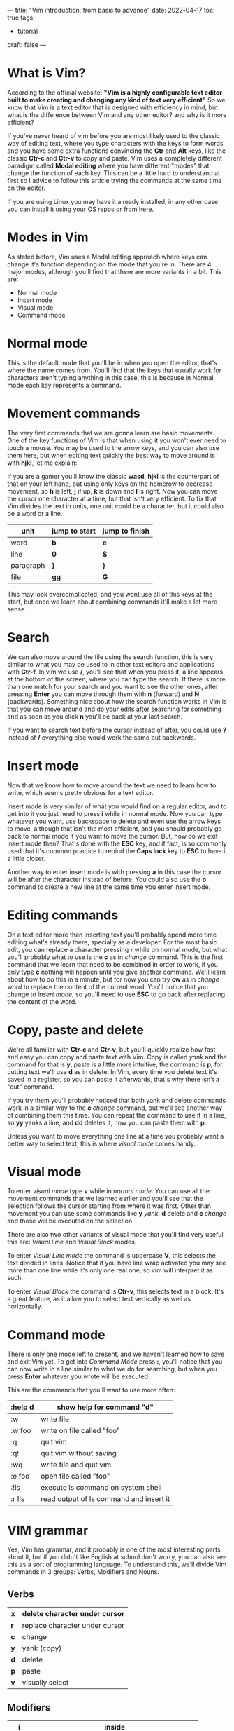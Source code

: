 ---
title: "Vim introduction, from basic to advance"
date: 2022-04-17
toc: true
tags:
  - tutorial
draft: false
---
* What is Vim?
According to the official website:
*"Vim is a highly configurable text editor built to make creating and changing any kind of text very efficient"*
So we know that Vim is a text editor that is designed with efficiency in mind, but what is the difference between Vim and any other editor? and why is it more efficient?

If you've never heard of vim before you are most likely used to the classic way of editing text, where you type
characters with the keys to form words and you have some extra functions convincing the *Ctr* and *Alt* keys,
like the classic *Ctr-c* and *Ctr-v* to copy and paste. Vim uses a completely different paradigm called
*Modal editing* where you have different "modes" that change the function of each key. This can be a little
hard to understand at first so I advice to follow this article trying the commands at the same time on the editor.

If you are using Linux you may have it already installed, in any other case you can install it using your OS repos or from [[https://www.vim.org/download.php][here]].

* Modes in Vim
As stated before, Vim uses a Modal editing approach where keys can change it's function depending on the mode that you're in.
There are 4 major modes, although you'll find that there are more variants in a bit.
This are:
- Normal mode
- Insert mode
- Visual mode
- Command mode

* Normal mode
This is the default mode that you'll be in when you open the editor, that's where the name comes from. You'll find that the
keys that usually work for characters aren't typing anything in this case, this is because in Normal mode each key represents a command.

* Movement commands
The very first commands that we are gonna learn are basic movements. One of the key functions of Vim is that
when using it you won't ever need to touch a mouse. You may be used to the arrow keys, and you can also use
them here, but when editing text quickly the best way to move around is with *hjkl*, let me explain:

If you are a gamer you'll know the classic *wasd*, *hjkl* is the counterpart of that on your left hand, but
using only keys on the homerow to decrease movement, so *h* is left, *j* if up, *k* is down and *l* is right.
Now you can move the cursor one character at a time, but that isn't very efficient. To fix that Vim divides
the text in units, one unit could be a character, but it could also be a word or a line. 

| unit      | jump to start | jump to finish |
|-----------+---------------+----------------|
| word      | *b*           | *e*            |
|-----------+---------------+----------------|
| line      | *0*           | *$*            |
|-----------+---------------+----------------|
| paragraph | *}*           | *}*            |
|-----------+---------------+----------------|
| file      | *gg*          | *G*            |
|-----------+---------------+----------------|

This may look overcomplicated, and you wont use all of this keys at the start, but once we learn about combining
commands it'll make a lot more sense.

* Search
We can also move around the file using the search function, this is very similar to what you may be used to in other text
editors and applications with *Ctr-f*. In vim we use */*, you'll see that when you press it, a line appears at the bottom of
the screen, where you can type the search.
If there is more than one match for your search and you want to see the other ones, after pressing *Enter* you can
move through them with *n* (forward)  and *N* (backwards).
Something nice about how the search function works in Vim is that you can move around and do your edits after
searching for something and as soon as you click *n* you'll be back at your last search.

If you want to search text before the cursor instead of after, you could use *?* instead of */* everything else would work
the same but backwards.

* Insert mode
Now that we know how to move around the text we need to learn how to write, which seems pretty obvious for a text editor.

Insert mode is very similar of what you would find on a regular editor, and to get into it you just need to press *i* while
in normal mode. Now you can type whatever you want, use backspace to delete and even use the arrow keys to move,
although that isn't the most efficient, and you should probably go back to normal mode if you want to move the cursor.
But, how do we exit insert mode then? That's done with the *ESC* key, and if fact, is so commonly used that it's common
practice to rebind the *Caps lock* key to *ESC* to have it a little closer.

Another way to enter insert mode is with pressing *a* in this case the cursor will be after the character instead of before.
You could also use the *o* command to create a new line at the same time you enter insert mode.

* Editing commands
On a text editor more than inserting text you'll probably spend more time editing what's already there, specially as a
developer. For the most basic edit, you can replace a character pressing *r* while on normal mode, but what you'll
probably what to use is the *c* as in /change/ command. This is the first command that we learn that need to be combined
in order to work, if you only type *c* nothing will happen until you give another command. We'll learn about how to do this
in a minute, but for now you can try *cw* as in /change word/ to replace the content of the current word. You'll notice that
you change to /insert mode/, so you'll need to use *ESC* to go back after replacing the content of the word.

* Copy, paste and delete
We're all familiar with *Ctr-c* and *Ctr-v*, but you'll quickly realize how fast and easy you can copy and paste text with
Vim. Copy is called /yank/ and the command for that is *y*, paste is a little more intuitive, the command is *p*, for cutting
text we'll use *d* as in delete. In Vim, every time you delete text it's saved in a register, so you can paste it afterwards,
that's why there isn't a "cut" command.

If you try them you'll probably noticed that both yank and delete commands work in a similar way to the *c* /change/ command, but
we'll see another way of combining them this time. You can repeat the command to use it in a line, so *yy* yanks a
line, and  *dd* deletes it, now you can paste them with *p*.

Unless you want to move everything one line at a time you probably want a better way to select text, this is where /visual mode/ comes handy.

* Visual mode
To enter /visual mode/ type *v* while in /normal mode/. You can use all the movement commands that we learned earlier
and you'll see that the selection follows the cursor starting from where it was first. Other than movement you can use
some commands like *y* /yank/, *d* delete and *c* /change/ and those will be executed on the selection.

There are also two other variants of visual mode that you'll find very useful, this are: /Visual Line/ and /Visual Block/ modes.

To enter /Visual Line mode/ the command is uppercase *V*, this selects the text divided in lines. Notice that if you have line
wrap activated you may see more than one line while it's only one real one, so vim will interpret it as such.

To enter /Visual Block/ the command is *Ctr-v*, this selects text in a block. It's a great feature, as it allow you to select
text vertically as well as horizontally.

* Command mode
There is only one mode left to present, and we haven't learned how to save and exit Vim yet.
To get into /Command Mode/ press *:*, you'll notice that you can now write in a line similar to what we do for searching, but when you press *Enter* whatever you wrote will be executed.

This are the commands that you'll want to use more often:
|---------+-----------------------------------------|
| :help d | show help for command "d"               |
|---------+-----------------------------------------|
| :w      | write file                              |
|---------+-----------------------------------------|
| :w foo  | write on file called "foo"              |
|---------+-----------------------------------------|
| :q      | quit vim                                |
|---------+-----------------------------------------|
| :q!     | quit vim without saving                 |
|---------+-----------------------------------------|
| :wq     | write file and quit vim                 |
|---------+-----------------------------------------|
| :e foo  | open file called "foo"                  |
|---------+-----------------------------------------|
| :!ls    | execute ls command on system shell      |
|---------+-----------------------------------------|
| :r !ls  | read output of ls command and insert it |
|---------+-----------------------------------------|


* VIM grammar
Yes, Vim has grammar, and it probably is one of the most interesting parts about it, but if you didn't like English at school
don't worry, you can also see this as a sort of programming language.
To understand this, we'll divide Vim commands in 3 groups: Verbs, Modifiers and Nouns.
** Verbs
|-----+--------------------------------|
| *x* | delete character under cursor  |
|-----+--------------------------------|
| *r* | replace character under cursor |
|-----+--------------------------------|
| *c* | change                         |
|-----+--------------------------------|
| *y* | yank (copy)                    |
|-----+--------------------------------|
| *d* | delete                         |
|-----+--------------------------------|
| *p* | paste                          |
|-----+--------------------------------|
| *v* | visually select                |
|-----+--------------------------------|

** Modifiers
|-----+----------------------------------------------------|
| *i* | inside                                             |
|-----+----------------------------------------------------|
| *a* | around                                             |
|-----+----------------------------------------------------|
| NUM | any number (0,1,2..)                               |
|-----+----------------------------------------------------|
| *t* | searches for something and stops before it (to --) |
|-----+----------------------------------------------------|
| *f* | searches for something and lands on it (find)      |
|-----+----------------------------------------------------|
| */* | find a string                                      |
|-----+----------------------------------------------------|

** Noun
|-----------+---------------------------------|
| *w*       | start of next word              |
|-----------+---------------------------------|
| *b*       | start of previous word (before) |
|-----------+---------------------------------|
| *e*       | end of word                     |
|-----------+---------------------------------|
| *s*       | sentence                        |
|-----------+---------------------------------|
| *p*       | paragraph                       |
|-----------+---------------------------------|
| *t*       | tag (HTML)                      |
|-----------+---------------------------------|
| *b*       | code block                      |
|-----------+---------------------------------|
| *h,j,k,l* | left, down, up, right           |
|-----------+---------------------------------|
| *$*       | end of line                     |
|-----------+---------------------------------|
| *0*       | start of line                   |
|-----------+---------------------------------|

** Make Sentences
Now that we know the parts to form a sentence let's make our first basic ones. You can use the number modifier with
any command to repeat it set number of times. For example *2w* will move the cursor two words instead of one.
Now with a verb, *d2w* will delete the current and next word. I'm sure you are getting how this works, here you have some other examples:
- *vap* Visually select this paragraph (/visual around paragraph/)
- *ci"* Change text inside quotes
- *ca"* Change text around quotes (includes quotes)
- *dt,* Delete text until the next coma on the current line 
- *dj* Delete this and the line below
- *d/something* Delete text until the next search that matches "something" 
 
* The "dot" or repeat command
You can repeat the last command by pressing *.*, for example is you execute *ciwhello<ESC>* this will replace the word
you're over with hello. If you then move to a different word and press *.* that last command will be repeated and the word
would also be changed to "hello". you can do this as many times as you want as long as you don't use any other command
in between. The /dot/ command can also be used with the number modifier, that way *3.* will be the same as *...*. 

* Macros
Macros are a little bit like an overpowered /dot/ command, They allow us to record any number of commands and repeat
them at will later.
You may have noticed that the /dot/ command only repeats the commands that modifies the text, it wont repeat the
movement commands, macros don't have that limitation, and we'll see how that can be very usefully.

To record a macro you need to press *q* followed by any letter, that letter will be where the macro will be recorded. Then you execute the serie of commands that you want to record and press *q* again.

To execute said macro you press *@* followed by the letter that you used before. You can also repeat the last executed
macro with *@@* as *.@* would only repeat the last command inside the macro.

A very common example where I like to use macros is when editing a list of items, let's make a simple one to add ";" at the end of each line.

We are gonna use the register "a" but you could save this anywhere, so to start *qa* now to append ";" to the end of the
line we could do *$a;<ESC>* but we can shorten *$a* as just *A* (for adding something at the beginning you could also
use *I* instead of *0i*). Now we want to be on the next line to make it easier to execute the macro again, so *j* and lastly
*q* to finish the macro. Adding all this together it would be *qaA;<ESC>jq*
And to execute this you could do *@a*, maybe you have 10 lines to add a semicolon, so you could got to the first one and do *10@a*.

If you wanted to repeat this with every line in a file the fastest way to do that is with recursion, in this case with
*qaA;<ESC>j@aq* the macro would call itself until there are no more lines. Note that for recursion to work you need to
save the macro in a clean register, to clean the register "a" you can execute *qaq*.

* Search and replace
The search and replace function in Vim is done through a command on /Command Mode/, that allows us to have a lot of
control over it.
The way you're probably going to use the most is this: *:%s/bad/good/g* this would change all words "bad" to "good" in the file.
It already seems pretty easy to use, but if wee want to have a bit more control we can divide it in parts:
*:[range] s[ubstitute]/pattern/string/[flags] [count]*
where the parameters between brackets are optional
** range
On our first example the range was "%", that defines the whole file, but we can also omit it to execute the same thing
on just one line. in a similar way you could do *:1,10s/bad/good/g* to execute the command in lines one to ten.
while defining ranges you can use the next table and it's combinations:
|------+------------------------|
| .    | current line           |
|------+------------------------|
| 1    | first line             |
|------+------------------------|
| $    | last line              |
|------+------------------------|
| %    | all lines              |
|------+------------------------|
| .+1  | line after current     |
|------+------------------------|
| 1,10 | range between 1 and 10 |
|------+------------------------|

** flags
Flags can be combined as well, and aren't required.
Using the previous example you can add a confirmation with the flag "c" *:$s/bad/good/gc*
|---+-----------------------------------|
| g | replace all                       |
|---+-----------------------------------|
| c | ask for confirmation              |
|---+-----------------------------------|
| i | ignore case for the pattern       |
|---+-----------------------------------|
| I | don't ignore case for the pattern |
|---+-----------------------------------|

** Regular expressions 
You can use regular expressions inside the commands, this gives us a lot of flexibility.
Notice that to use regex you need to add "\" before the expressions so they aren't counted as regular text
Here are some examples:

*:$s/\(bad\|good\)/great/g* This would replace any instance of "bad" or "good" with "great"

*:$s/\<good\>/bad/g* This would replace only good as a whole word

* The global command
The global command can also be quite useful, and if you understand how to use /substitute/ it is very similar.
The syntax is: *:[range]g/pattern/command*
Where *pattern* is what we are looking to match in the file and *command* is what we want to execute for
each line matching the pattern.
As an example we can run *:g/error/d* to execute the command *d* /delete/ on every line that contains the word
"error".
We could also run *:g!/error/d* to invert the search, this time deleting every line that doesn't contain "error".

You can also execute a substitute command inside a global command like in *:g/bad/s/good/great/g* where
it runs the command *s/good/great/g* for every line containing the word "bad"

Note that although in this examples *d* is both a normal mode command and a command mode command,
you can only execute command mode commands with the global command. That said, you can use the normal
prefix to execute a normal mode command like in this example: *:g/something/normal @a* where we execute
the macro in register "a" for every line containing "something".

* Undo, redo and time-travel
Vim undo and redo functions works for the most part as you would expect, you can press *u* in normal mode to
undo the last action and *Ctr-r* to redo it. You can also use *u* with a number modifier like *3u* to undo 3 steps.

You may be thinking "what's up with time-traveling and what does it have to do with Vim?". Well, Vim allow you to
move back and forward on your file edits not only one by one, but also by time intervals, here are some examples:
|--------------+------------------------------------|
| :earlier 10m | undo changes in last 10 minutes    |
|--------------+------------------------------------|
| :ea 2d       | undo changes in last 2 days        |
|--------------+------------------------------------|
| :later 10m   | redo changes in last 10 minutes    |
|--------------+------------------------------------|
| :lat 10s     | redo changes in last 10 seconds    |
|--------------+------------------------------------|
| :ea 3f       | undo changes in last 3 file writes |
|--------------+------------------------------------|

* Registers
We touched on registers while talking about macros and also while talking about the yank(copy) and delete commands. 
You'll soon realize that a lot of commands are related to them.

A register is something like a clipboard or a container where you store text. You can access any register by using a double
quote before its name, for example for register /a/ with /"a/.
You can add and print text from a register with the yank and paste commands. To add text to /a/ use *"ay* and to print it
*"ap*.

To see the content of all the used registers you can use to command *:reg* or *:register*, you'll notice that there
are quite a lot of things going on.

** Yank, delete and numbered registers
You may have noticed when we talked about copy and deleting text that if you copy something and then delete some
text, when you go to paste it, you would have the deleted text instead of what you copied. This can be solved thanks to registers.

Every time you copy or delete something this would go to the *"* register, which is the default when pasting (*""p* is the same as *p*), but only yanking text gets saved on the *0* register by default.
You could access the last copied text with *"0p* even after deleting something after.

Both deleted and yanked text gets saved in order in the other number registers, so the last
yanked text is on *1*, the previous one is on *2*, the one before in *3* and so on.

** Read only registers and search register
There are 4 read only registers, where the next information is saved:
|-----+-----------------------|
| *.* | last inserted text    |
|-----+-----------------------|
| *%* | current file path     |
|-----+-----------------------|
| *:* | last executed command |
|-----+-----------------------|
| *#* | last edited file      |
|-----+-----------------------|

This isn't read only, but the last text you search will end up on the */* register, as expected.

** Alphabetic registers and macros
You may have realized already that macros are just strings of text saved on a register, and the *@* executes whatever is
inside of them, you could save anything inside of those registers and even record macros without executing them before.
With the command *:let* you can enter text directly inside a register like *:let @a='hello'*.

Note that registers *a* and *A* are the same, but if you write on register *A* you'll be appending text to *a* instead of
overwriting it. 

* Splits
If you use a terminal that allows splits you could open another instance of Vim on a split and be over with it, but 
using Vim's built in splits allows you to share registers and copy text from one file to another without much trouble.

This are the main commands that you need to know:
|-----------+--------------------------------|
| *Ctr-w v* | make a vertical split          |
|-----------+--------------------------------|
| *Ctr-w s* | make a horizontal split        |
|-----------+--------------------------------|
| *Ctr-w h* | move to the split to the left  |
|-----------+--------------------------------|
| *Ctr-w j* | move to the split below        |
|-----------+--------------------------------|
| *Ctr-w k* | move to the split above        |
|-----------+--------------------------------|
| *Ctr-w l* | move to the split to the right |
|-----------+--------------------------------|
| *Ctr-w c* | close (remove) split           |
|-----------+--------------------------------|

* Basic config
Now that we've touched on most of the important parts of vim you probably want to change the default look and feel.
You can do so on a file called /.vimrc/ on your home directory.

This are the most basic things that I feel are a must on any configuration:

You can comment any lines that you don't want with a single *"* at the start.
To learn more about this options you can use *:help* /option/
#+begin_src 
syntax enable                           " Enables syntax highlighing
set hidden                              " Required to keep multiple buffers open multiple buffers
set nowrap                              " Display long lines as just one line
set autoindent                          " Autoindent
set wildmenu                            " Better completion
set encoding=utf-8                      " The encoding displayed
set pumheight=10                        " Makes popup menu smaller
set fileencoding=utf-8                  " The encoding written to file
set ruler                	    	      " Show the cursor position all the time
set cmdheight=1                         " More space for displaying messages
set iskeyword+=-                        " treat dash separated words as a word text object"
set mouse=a                             " Enable your mouse
set splitbelow                          " Horizontal splits will automatically be below
set splitright                          " Vertical splits will automatically be to the right
set t_Co=256                            " Support 256 colors
set conceallevel=0                      " So that you can see `` in markdown files
set tabstop=4                           " Insert 4 spaces for a tab
set smarttab
set ttyfast                             " improve smoothness
set incsearch                           " Search as you type
set shiftwidth=4                        " Change the number of space characters inserted for indentation
set smartindent                         " Makes indenting smart
set autoindent                          " Good auto indent
set number                              " Line numbers
" set cursorline                          " Enable highlighting of the current line
" set showtabline=2                       " Always show tabs
set laststatus=2                        " Always display statusline 
set showcmd
set ignorecase                          " Case insensitive search
set smartcase                           " Overide ignorecase if the search includes upercase
set timeoutlen=1000 ttimeoutlen=0       " Remove timeout when exiting insert mode

" Change cursor shape for modes
let &t_SI.="\e[5 q" "SI = INSERT mode
let &t_SR.="\e[4 q" "SR = REPLACE mode
let &t_EI.="\e[1 q" "EI = NORMAL mode (ELSE)
#+end_src

* Set up custom keybinds
If you keep using Vim as your main editor you'll end up wanting to change some keybinds or create new ones with macros
that you use often. Luckily that is really easy to do following this syntax in your /.vimrc/ :
*map_mode <what_you_type> <what_is_executed>*

For *map_mode* you can use: 
|----------+--------------------------|
| nnoremap | map keys in normal mode. |
|----------+--------------------------|
| inoremap | map keys in insert mode. |
|----------+--------------------------|
| vnoremap | map keys in visual mode. |
|----------+--------------------------|

Here is a useful example for remapping the window resize commands in normal mode:
#+begin_src
" Resize split windows using arrow keys by pressing:
" CTRL+UP, CTRL+DOWN, CTRL+LEFT, or CTRL+RIGHT.
noremap <c-up> <c-w>+
noremap <c-down> <c-w>-
noremap <c-left> <c-w>>
noremap <c-right> <c-w><
#+end_src

* Change theme
The default look and feel of Vim can be outdated, but just because it's a command line program doesn't mean it need to
look like this.

We are going to add a colorscheme to make it look a bit more modern.
For that we are going to follow the instruction on https://github.com/joshdick/onedark.vim to install the one dark
theme inspired on the Atom text editor. And add this line to our /.vimrc/

#+begin_src
colorscheme onedark
#+end_src

If you want you background to be the same as the terminal you can also add this *before* the previous line: 
#+begin_src
"transparency with onedark theme
if (has("autocmd") && !has("gui_running"))
  augroup colorset
    autocmd!
    let s:white = { "gui": "#ABB2BF", "cterm": "145", "cterm16" : "7" }
    autocmd ColorScheme * call onedark#set_highlight("Normal", { "fg": s:white }) " `bg` will not be styled since there is no `bg` setting
  augroup END
endif
#+end_src

* More plugins
Because Vim has been around for a long time and has a very active community you can find a lot of interesting plugins.

Following the theme we are going to install a new modeline that looks more modern and goes well with the colorscheme.

You could use a plugin manager like [[https://github.com/junegunn/vim-plug][vim-plug]], but Vim now manages packages itself, so I'm going to show you how to do that.

For the modeline we are going to use https://github.com/itchyny/lightline.vim
if we follow the instructions for /Vim packages/ you only need to clone the repo inside *~/.vim/pack/plugins/start/lightline*

Because we are using a theme that is compatible with lightline, we can also add this to match the colors:
#+begin_src
let g:lightline = {
      \ 'colorscheme': 'onedark',
      \ }
#+end_src

And because the new modeline includes a current mode indicator que can add this to hide the plain text one:
#+begin_src
set noshowmode                          " We don't need to see things like -- INSERT -- anymore
#+end_src
